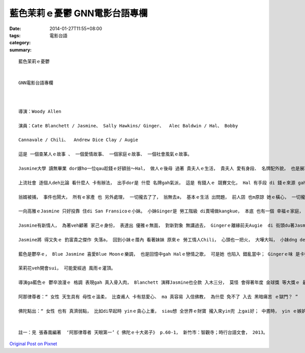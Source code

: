 藍色茉莉ｅ憂鬱  GNN電影台語專欄
############################################

:date: 2014-01-27T11:55+08:00
:tags: 
:category: 電影台語
:summary: 


:: 

  藍色茉莉ｅ憂鬱


  GNN電影台語專欄



  導演：Woody Allen

  演員：Cate Blanchett / Jasmine、 Sally Hawkins/ Ginger、  Alec Baldwin / Hal、 Bobby

  Cannavale / Chili、  Andrew Dice Clay / Augie

  這是 一個查某人ｅ故事 、 一個愛情故事、 一個家庭ｅ故事、 一個社會風氣ｅ故事。

  Jasmine大學 讀無畢業 dor嫁ho一位qau趁錢ｅ好額翁～Hal， 做人ｅ後母 過著 貴夫人ｅ生活， 貴夫人 愛有身段、 名牌配外貌， 也是展現著 花矸ｅ 完美形象。

  上流社會 逐個人deh比論 看什麼人 卡有辦法， 出手dor是 什麼 名牌gah氣派， 這是 有錢人ｅ 競賽文化， Hal 有手段 di 錢ｅ來源 gah 查某人 之間ｅ關係， 真虛華gah 花心， 這 是m是 一寡好額人 所veh代表身份 ｅ遊戲之一？ Yin所謂ｅ身份 是 維持yinｅ 社會地位 gah利益， 所以di厝內 有妻室 di外口也veh有小三， 而且 交際ｅ手腕 也是 花貍鹿貓。 做某ｅ人 淡薄仔知 也ga一蕊目睭 放瞌瞌， 一直到所謂ｅ 別人攏知 家己上尾知ｅ 做太太ｅ， 證實她ｅ翁婿 pa-cit-a， 當面質問Hal， Hal不但ga表明 閣ga Jasmine明示 他已經gah某某人 意愛， 也認真論及 做伙生活。 Zit聲 Jasmineｅ表情 開始有大變化， 雄雄之間 也無顧著 入出 是 豪宅ｅ 浮華生活 無保障ｅ 悽慘結果， 一轉身dor去向FBI報料 做翁婿ｅ 經濟來源有所不法 ｅ報馬仔。

  翁婿被捕， 事件也鬧大， 所有ｅ家產 也 另外處理， 一切攏去了了， 翁無去a， 基本ｅ生活 出問題， 前人囝 也m原諒 她ｅ橫心， 一切攏破滅a。

  一向高雅ｅJasmine 只好投靠 住di San Fransicoｅ小妹。 小妹Ginger是 勞工階級 di賣場做kangkue， 本底 也有一個 幸福ｅ家庭， 幾冬前 去New York看 zit個同是 ho人做養女ｅ姊姊， 姊姊 建議她 將 得著彩券ｅ 一筆錢 做投資， 但是最後破產 也失去婚姻， 不過 她 有 二個親生囝， 新愛情ｅ路上 也比Jasmine卡順一寡。 Jasmine 自按呢了後 需要自立， 她有好ｅ外貌， 看ve上目 追求她 ｅ醫生頭家， 所以 Gingerｅ勞工情人 介紹ho她 ｅ勞動階級， 她更加 看無目地。  Jasmine招Ginger 去參加 一個 卡高尚ｅ宴會， 會上， Jasmine確實交著 一位 論及婚嫁ｅ 滿意對象， Ginger一時激情 也交著一個 做音響ｅ花心人， 後來ziah知 短時ｅ情慾 受騙。

  Jasmine有新情人， 為著veh顧著 家己ｅ身份， 表達出 優雅ｅ無面， 對新對象 無講過去， Gingerｅ離緣前夫Augie  di 街頭du著Jasmine 當她ｅ新對象ｅ面前， 掀起過去事， zit個di政治前途看好 ｅ先生， dor gah她binn面a， 本底一zan veh成全ｅ 好代誌， 苦心veh尋回ｅ 幸福 也烏有去啊！

  Jasmine將 得又失ｅ 釣富貴之傑作 失落a， 回到小妹ｅ厝內 看著妹妹 原來ｅ 勞工情人Chili， 心頭也一把火， 大嘩大叫， 小妹dng deh慶幸 拾回勞工情人對她ziah意愛， 也ga姊姊回嘴， 二個人攏di氣頭上， 妹妹怪姊姊 逐項ga嫌著， 姊姊也認為 妹妹無顧情份 氣putput veh ga趕走， 姊姊 已經失去di veh到手ｅ依活 卻成泡影， 連妹妹 也無通ho她靠 (妹妹並m知實情)， 衝突之下，  姊姊 也使性地 流落街頭， hysteria sehseh 唸。

  藍色是鬱卒ｅ， Blue Jasmine 喜愛Blue Moonｅ樂調， 也是回憶中gah Halｅ戀情之歌， 可是她 也陷入 錯亂當中； Gingerｅ味 是卡強ｅ， 雖然卡粗俗 但是 卡有生命力， 卡容易滿足， 也卡甘願做。 這是 白領階級 gah 藍領階級 ｅ社會對比， 一個查某人 尋求 過好生活ｅ故事， 愛情m ganna是 高級身份ｅ盤石， 對家庭 實質價值ｅ 認可， 所不幸ｅ是 Jasmine對事實ｅ 敏感性 無夠 認真 去思考。

  茉莉花veh開會sui， 可能愛經過 風雨ｅ灌頂。

  導演ga藍色ｅ 鬱卒浪漫ｅ 格調 表現gah 真入骨入肉， Blanchett 演釋Jasmine也仝款 入木三分， 莫怪 會得著年度 金球獎 等大獎ｅ 最佳女主角， 雖講 咱也看著di最後ｅ結果 有真大ｅ翻轉， 也會淡薄仔 同情她， mgorh 導演想veh表達ｅ， 也 ho人想起 二千五百外冬前 佛陀ｅ弟子阿那律 請示導師 女性為何會墮di黑暗ｅ地獄 ｅ一段對話：

  阿那律尊者：“ 女性 天生具有 母性ｅ溫柔， 比查甫人 卡有慈愛心、 ma 真容易 入信佛教， 為什麼 免不了 入去 黑暗痛苦 ｅ獄門？ ”

  佛陀點出：“ 女性 也有 真濟弱點， 比如di早起時 yinｅ貪心上重， siau想 全世界ｅ財寶 攏入來yin兜 上gai好； 中晝時， yin ｅ嫉妒心 上大， yin 感覺 全世界ｅ人 攏會 妨礙著她； di夕暗時， 慾念上大， 不時diorh會數念 有異性 di 身邊， zit三種心 往往容易 ho yin犯罪！”(註1)


  註一：見 張春凰編著  ‘阿那律尊者 天眼第一’《 佛陀ｅ十大弟子》 p.60-1， 新竹市：智觀寺；時行台語文會， 2013。



`Original Post on Pixnet <http://nanomi.pixnet.net/blog/post/42830221>`_
